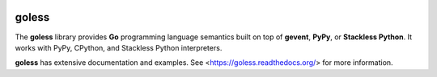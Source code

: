 .. image:: https://travis-ci.org/rgalanakis/goless.svg?branch=master
    :target: https://travis-ci.org/rgalanakis/goless
    :alt: build status
    :align: right

.. image:: https://img.shields.io/coveralls/rgalanakis/goless.svg
    :target: https://coveralls.io/r/rgalanakis/goless
    :alt: coverage status
    :align: right

goless
======

The **goless** library provides **Go** programming language
semantics built on top of **gevent**, **PyPy**, or **Stackless Python**.
It works with PyPy, CPython, and Stackless Python interpreters.

**goless** has extensive documentation and examples.
See <https://goless.readthedocs.org/> for more information.
